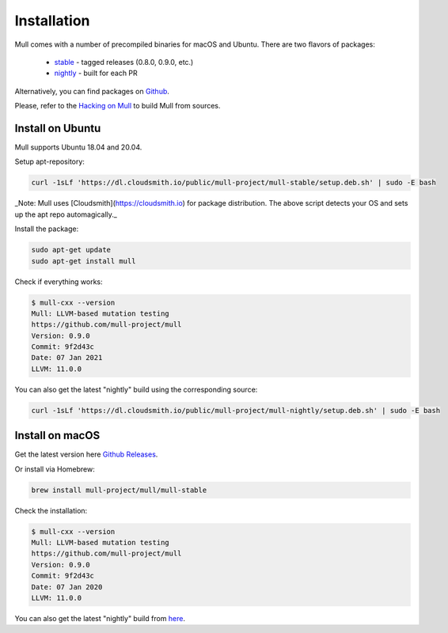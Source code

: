 Installation
============

Mull comes with a number of precompiled binaries for macOS and Ubuntu.
There are two flavors of packages:

 - `stable <https://cloudsmith.io/~mull-project/repos/mull-stable/packages/>`_ - tagged releases (0.8.0, 0.9.0, etc.)
 - `nightly <https://cloudsmith.io/~mull-project/repos/mull-nightly/packages/>`_ - built for each PR

Alternatively, you can find packages on `Github <https://github.com/mull-project/mull/releases>`_.

Please, refer to the `Hacking on Mull <HackingOnMull.html>`_ to build Mull from sources.

Install on Ubuntu
*****************

Mull supports Ubuntu 18.04 and 20.04.

Setup apt-repository:

.. code-block:: bash

    curl -1sLf 'https://dl.cloudsmith.io/public/mull-project/mull-stable/setup.deb.sh' | sudo -E bash

_Note: Mull uses [Cloudsmith](https://cloudsmith.io) for package distribution.
The above script detects your OS and sets up the apt repo automagically._

Install the package:

.. code-block:: bash

    sudo apt-get update
    sudo apt-get install mull

Check if everything works:

.. code-block:: bash

    $ mull-cxx --version
    Mull: LLVM-based mutation testing
    https://github.com/mull-project/mull
    Version: 0.9.0
    Commit: 9f2d43c
    Date: 07 Jan 2021
    LLVM: 11.0.0

You can also get the latest "nightly" build using the corresponding source:

.. code-block:: bash

    curl -1sLf 'https://dl.cloudsmith.io/public/mull-project/mull-nightly/setup.deb.sh' | sudo -E bash

Install on macOS
****************

Get the latest version here `Github Releases <https://github.com/mull-project/mull/releases/latest>`_.

Or install via Homebrew:

.. code-block:: bash

    brew install mull-project/mull/mull-stable

Check the installation:

.. code-block:: bash

    $ mull-cxx --version
    Mull: LLVM-based mutation testing
    https://github.com/mull-project/mull
    Version: 0.9.0
    Commit: 9f2d43c
    Date: 07 Jan 2020
    LLVM: 11.0.0

You can also get the latest "nightly" build from `here <https://cloudsmith.io/~mull-project/repos/mull-nightly/packages/>`_.
